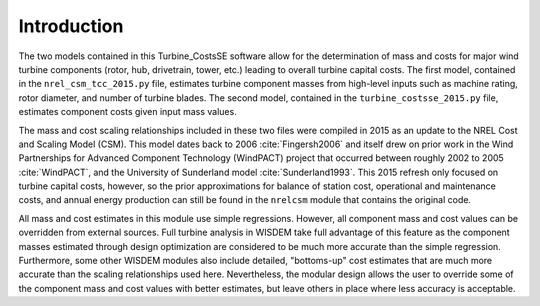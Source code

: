 Introduction
------------

The two models contained in this Turbine_CostsSE software allow for the determination of mass and costs for major wind turbine components (rotor, hub, drivetrain, tower, etc.) leading to overall turbine capital costs.  The first model, contained in the ``nrel_csm_tcc_2015.py`` file, estimates turbine component masses from high-level inputs such as machine rating, rotor diameter, and number of turbine blades.  The second model, contained in the ``turbine_costsse_2015.py`` file, estimates component costs given input mass values.  

The mass and cost scaling relationships included in these two files were compiled in 2015 as an update to the NREL Cost and Scaling Model (CSM).  This model dates back to 2006 :cite:`Fingersh2006` and itself drew on prior work in the Wind Partnerships for Advanced Component Technology (WindPACT) project that occurred between roughly 2002 to 2005 :cite:`WindPACT`, and the University of Sunderland model :cite:`Sunderland1993`.  This 2015 refresh only focused on turbine capital costs, however, so the prior approximations for balance of station cost, operational and maintenance costs, and annual energy production can still be found in the ``nrelcsm`` module that contains the original code.

All mass and cost estimates in this module use simple regressions.  However, all component mass and cost values can be overridden from external sources.  Full turbine analysis in WISDEM take full advantage of this feature as the component masses estimated through design optimization are considered to be much more accurate than the simple regression.  Furthermore, some other WISDEM modules also include detailed, "bottoms-up" cost estimates that are much more accurate than the scaling relationships used here.  Nevertheless, the modular design allows the user to override some of the component mass and cost values with better estimates, but leave others in place where less accuracy is acceptable.
